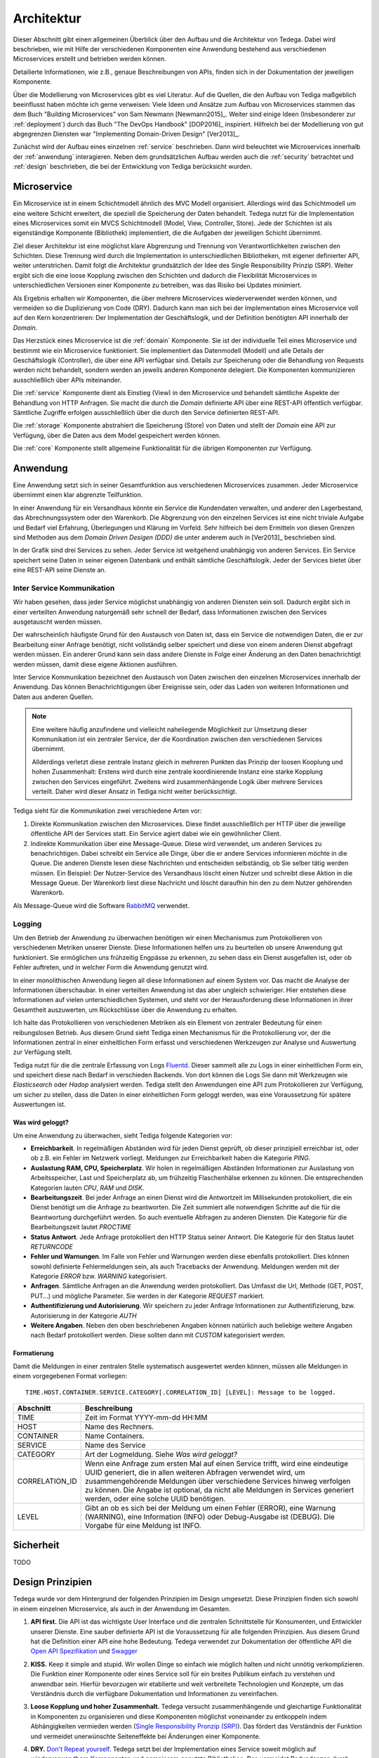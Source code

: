 Architektur
===========
Dieser Abschnitt gibt einen allgemeinen Überblick über den Aufbau und die
Architektur von Tedega. Dabei wird beschrieben, wie mit Hilfe der verschiedenen
Komponenten eine Anwendung bestehend aus verschiedenen Microservices erstellt
und betrieben werden können.

Detailierte Informationen, wie z.B., genaue Beschreibungen von APIs, finden
sich in der Dokumentation der jeweiligen Komponente.

Über die Modellierung von Microservices gibt es viel Literatur. Auf die
Quellen, die den Aufbau von Tediga maßgeblich beeinflusst haben möchte ich
gerne verweisen:
Viele Ideen und Ansätze zum Aufbau von Microservices stammen das dem Buch
"Building Microservices" von Sam Newmann [Newmann2015]_. Weiter sind einige
Ideen (Insbesonderer zur :ref:`deployment`) durch das Buch "The DevOps Handbook"
[DOP2016]_ inspiriert. Hilfreich bei der Modellierung von gut abgegrenzen
Diensten war "Implementing Domain-Driven Design" [Ver2013]_.

Zunächst wird der Aufbau eines einzelnen :ref:`service` beschrieben. Dann wird
beleuchtet wie Microservices innerhalb der :ref:`anwendung` interagieren.
Neben dem grundsätzlichen Aufbau werden auch die :ref:`security` betrachtet
und :ref:`design` beschrieben, die bei der Entwicklung von Tediga berücksicht
wurden.

.. _microservice:

Microservice
------------
Ein Microservice ist in einem Schichtmodell ähnlich des MVC Modell
organisiert. Allerdings wird das Schichtmodell um eine weitere Schicht
erweitert, die speziell die Speicherung der Daten behandelt. Tedega nutzt für
die Implementation eines Microservices somit ein MVCS Schichtmodell (Model, View,
Controller, Store).
Jede der Schichten ist als eigenständige Komponente (Bibliothek)
implementiert, die die Aufgaben der jeweiligen Schicht übernimmt.

Ziel dieser Architektur ist eine möglichst klare Abgrenzung und Trennung von
Verantwortlichkeiten zwischen den Schichten. Diese Trennung wird durch die
Implementation in unterschiedlichen Bibliotheken, mit eigener definierter API,
weiter unterstrichen. Damit folgt die Architektur grundsätzlich der Idee
des Single Responsibility Prinzip (SRP). Weiter ergibt sich die eine loose
Kopplung zwischen den Schichten und dadurch die Flexibilität Microservices in
unterschiedlichen Versionen einer Komponente zu betreiben, was das Risiko bei
Updates minimiert.

Als Ergebnis erhalten wir Komponenten, die über mehrere Microservices
wiederverwendet werden können, und vermeiden so die Duplizierung von Code
(DRY). Dadurch kann man sich bei der Implementation eines Microservice voll
auf den Kern konzentrieren: Der Implementation der Geschäftslogik, und der
Definition benötigten API innerhalb der `Domain`.

.. image:: _static/Tedega.svg

.. index::
   pair: Schichtmodell; MVC
   pair: Schichtmodell; MVCS

Das Herzstück eines Microservice ist die :ref:`domain` Komponente. Sie ist der
individuelle Teil eines Microservice und bestimmt wie ein Microservice
funktioniert. Sie implementiert das Datenmodell (Modell) und alle Details der
Geschäftslogik (Controller), die über eine API verfügbar sind.
Details zur Speicherung oder die Behandlung von Requests werden nicht
behandelt, sondern werden an jeweils anderen Komponente delegiert. Die
Komponenten kommunizieren ausschließlich über APIs miteinander.

Die :ref:`service` Komponente dient als Einstieg (View) in den Microservice
und behandelt sämtliche Aspekte der Behandlung von HTTP Anfragen. Sie macht
die durch die `Domain` definierte API über eine REST-API öffentlich verfügbar.
Sämtliche Zugriffe erfolgen ausschließlich über die durch den Service
definierten REST-API.

Die :ref:`storage` Komponente abstrahiert die Speicherung (Store) von Daten
und stellt der `Domain` eine API zur Verfügung, über die Daten aus dem Model
gespeichert werden können.

Die :ref:`core` Komponente stellt allgemeine Funktionalität für die übrigen
Komponenten zur Verfügung.

.. index::
   pair: Design Prinzipien; Single Responsibility Prinzip (SRP)
.. _anwendung:

Anwendung
---------
Eine Anwendung setzt sich in seiner Gesamtfunktion aus verschiedenen
Microservices zusammen. Jeder Microservice übernimmt einen klar abgrenzte
Teilfunktion.

.. index::
   single: Domain Driven Design (DDD)

In einer Anwendung für ein Versandhaus könnte ein Service die
Kundendaten verwalten, und anderer den Lagerbestand, das
Abrechnungssystem oder den Warenkorb. Die Abgrenzung von den einzelnen Services
ist eine nicht triviale Aufgabe und Bedarf viel Erfahrung, Überlegungen und
Klärung im Vorfeld. Sehr hilfreich bei dem Ermitteln von diesen Grenzen sind
Methoden aus dem `Domain Driven Desigen (DDD)` die unter anderem auch in
[Ver2013]_ beschrieben sind.

.. image:: _static/Tedega_Anwendung.svg

In der Grafik sind drei Services zu sehen. Jeder Service ist weitgehend
unabhängig von anderen Services. Ein Service speichert seine Daten in seiner
eigenen Datenbank und enthält sämtliche Geschäftslogik. Jeder der Services
bietet über eine REST-API seine Dienste an.

.. index::
   double: Service; Inter Service Kommunikation
   double: Inter Service Kommunikation; Rabbit-MQ

Inter Service Kommunikation
^^^^^^^^^^^^^^^^^^^^^^^^^^^
Wir haben gesehen, dass jeder Service möglichst unabhängig von anderen Diensten
sein soll. Dadurch ergibt sich in einer verteilten Anwendung naturgemäß sehr
schnell der Bedarf, dass Informationen zwischen den Services ausgetauscht werden
müssen.

Der wahrscheinlich häufigste Grund für den Austausch von Daten ist, dass ein
Service die notwendigen Daten, die er zur Bearbeitung einer Anfrage benötigt,
nicht vollständig selber speichert und diese von einem anderen Dienst
abgefragt werden müssen.
Ein anderer Grund kann sein dass andere Dienste in Folge einer Änderung an
den Daten benachrichtigt werden müssen, damit diese eigene Aktionen ausführen.

Inter Service Kommunikation bezeichnet den Austausch von Daten zwischen den
einzelnen Microservices innerhalb der Anwendung. Das können Benachrichtigungen
über Ereignisse sein, oder das Laden von weiteren Informationen und Daten aus
anderen Quellen.


.. note::
        Eine weitere häufig anzufindene und vielleicht naheliegende
        Möglichkeit zur Umsetzung dieser Kommunikation ist ein zentraler
        Service, der die Koordination zwischen den verschiedenen Services
        übernimmt.

        Allderdings verletzt diese zentrale Instanz gleich in mehreren Punkten
        das Prinzip der loosen Kooplung und hohen Zusammenhalt: Erstens wird
        durch eine zentrale koordinierende Instanz eine starke Kopplung
        zwischen den Services eingeführt. Zweitens wird zusammenhängende Logik
        über mehrere Services verteilt. Daher wird dieser Ansatz in Tediga
        nicht weiter berücksichtigt.

Tediga sieht für die Kommunikation zwei verschiedene Arten vor:

1. Direkte Kommunikation zwischen den Microservices. Diese findet
   ausschließlich per HTTP über die jeweilige öffentliche API der Services
   statt. Ein Service agiert dabei wie ein gewöhnlicher Client.
2. Indirekte Kommunikation über eine Message-Queue. Diese wird verwendet, um
   anderen Services zu benachrichtigen. Dabei schreibt ein Service alle Dinge,
   über die er andere Services informieren möchte in die Queue. Die anderen
   Dienste lesen diese Nachrichten und entscheiden selbständig, ob Sie selber
   tätig werden müssen.  Ein Beispiel: Der Nutzer-Service des Versandhaus
   löscht einen Nutzer und schreibt diese Aktion in die Message Queue. Der
   Warenkorb liest diese Nachricht und löscht daraufhin hin den zu dem Nutzer
   gehörenden Warenkorb.

Als Message-Queue wird die Software `RabbitMQ <https://www.rabbitmq.com/>`_
verwendet.

.. index::
   double: Service; Logging
   double: Logging; Fluentd

Logging
^^^^^^^
Um den Betrieb der Anwendung zu überwachen benötigen wir einen Mechanismus zum
Protokollieren von verschiedenen Metriken unserer Dienste. Diese Informationen
helfen uns zu beurteilen ob unsere Anwendung gut funktioniert. Sie ermöglichen
uns frühzeitig Engpässe zu erkennen, zu sehen dass ein Dienst ausgefallen ist,
oder ob Fehler auftreten, und in welcher Form die Anwendung genutzt wird.

In einer monolithischen Anwendung liegen all diese Informationen auf einem
System vor. Das macht die Analyse der Informationen überschaubar. In einer
verteilten Anwendung ist das aber ungleich schwieriger. Hier entstehen diese
Informationen auf vielen unterschiedlichen Systemen, und steht vor der
Herausforderung diese Informationen in ihrer Gesamtheit auszuwerten, um
Rückschlüsse über die Anwendung zu erhalten.

Ich halte das Protokollieren von verschiedenen Metriken als ein Element von
zentraler Bedeutung für einen reibungslosen Betrieb. Aus diesem Grund sieht
Tediga einen Mechanismus für die Protokollierung vor, der die Informationen
zentral in einer einheitlichen Form erfasst und verschiedenen Werkzeugen zur
Analyse und Auswertung zur Verfügung stellt.

Tediga nutzt für die die zentrale Erfassung von Logs `Fluentd
<https://www.fluentd.org/>`_. Dieser sammelt alle zu Logs in einer
einheitlichen Form ein, und speichert diese nach Bedarf in verschieden
Backends. Von dort können die Logs Sie dann mit Werkzeugen wie *Elasticsearch*
oder *Hadop* analysiert werden.
Tediga stellt den Anwendungen eine API zum Protokollieren zur Verfügung, um
sicher zu stellen, dass die Daten in einer einheitlichen Form geloggt werden,
was eine Voraussetzung für spätere Auswertungen ist.

Was wird geloggt?
"""""""""""""""""

Um eine Anwendung zu überwachen, sieht Tediga folgende Kategorien vor:

* **Erreichbarkeit**. In regelmäßigen Abständen wird für jeden Dienst geprüft,
  ob dieser prinzipiell erreichbar ist, oder ob z.B. ein Fehler im Netzwerk
  vorliegt. Meldungen zur Erreichbarkeit haben die Kategorie *PING*.
* **Auslastung RAM, CPU, Speicherplatz**. Wir holen in regelmäßigen Abständen
  Informationen zur Auslastung von Arbeitsspeicher, Last und
  Speicherplatz ab, um frühzeitig Flaschenhälse erkennen zu können. Die
  entsprechenden Kategorien lauten *CPU*, *RAM* und *DISK*.
* **Bearbeitungszeit**. Bei jeder Anfrage an einen Dienst wird die Antwortzeit
  im Millisekunden protokolliert, die ein Dienst benötigt um die Anfrage zu
  beantworten. Die Zeit summiert alle notwendigen Schritte auf die für die
  Beantwortung durchgeführt werden. So auch eventuelle Abfragen zu anderen
  Diensten. Die Kategorie für die Bearbeitungszeit lautet *PROCTIME*
* **Status Antwort**. Jede Anfrage protokolliert den HTTP Status seiner
  Antwort. Die Kategorie für den Status lautet *RETURNCODE*
* **Fehler und Warnungen**. Im Falle von Fehler und Warnungen werden diese
  ebenfalls protokolliert. Dies können sowohl definierte Fehlermeldungen sein,
  als auch Tracebacks der Anwendung. Meldungen werden mit der Kategorie
  *ERROR* bzw. *WARNING* kategorisiert.
* **Anfragen**. Sämtliche Anfragen an die Anwendung werden protokolliert. Das
  Umfasst die Url, Methode (GET, POST, PUT...) und mögliche Parameter. Sie
  werden in der Kategorie *REQUEST* markiert.
* **Authentifizierung und Autorisierung**. Wir speichern zu jeder Anfrage
  Informationen zur Authentifizierung, bzw. Autorisierung in der
  Kategorie *AUTH*
* **Weitere Angaben**. Neben den oben beschriebenen Angaben können natürlich
  auch beliebige weitere Angaben nach Bedarf protokolliert werden. Diese
  sollten dann mit *CUSTOM* kategorisiert werden.

Formatierung
""""""""""""
Damit die Meldungen in einer zentralen Stelle systematisch ausgewertet werden
können, müssen alle Meldungen in einem vorgegebenen Format vorliegen::

        TIME.HOST.CONTAINER.SERVICE.CATEGORY[.CORRELATION_ID] [LEVEL]: Message to be logged.

============== ============
Abschnitt      Beschreibung
============== ============
TIME           Zeit im Format YYYY-mm-dd HH:MM
HOST           Name des Rechners.
CONTAINER      Name Containers.
SERVICE        Name des Service
CATEGORY       Art der Logmeldung. Siehe `Was wird geloggt?`
CORRELATION_ID Wenn eine Anfrage zum ersten Mal auf einen Service trifft, wird eine eindeutige UUID generiert, die in allen weiteren Abfragen verwendet wird, um zusammengehörende Meldungen über verschiedene Services hinweg verfolgen zu können. Die Angabe ist optional, da nicht alle Meldungen in Services generiert werden, oder eine solche UUID benötigen.
LEVEL          Gibt an ob es sich bei der Meldung um einen Fehler (ERROR), eine Warnung (WARNING), eine Information (INFO) oder Debug-Ausgabe ist (DEBUG). Die Vorgabe für eine Meldung ist INFO.
============== ============

.. _security:

Sicherheit
----------
TODO

.. _design:

Design Prinzipien
-----------------
Tedega wurde vor dem Hintergrund der folgenden Prinzipien im Design umgesetzt.
Diese Prinzipien finden sich sowohl in einem einzelnen Microservice, als auch in
der Anwendung im Gesamten.

.. index::
   pair: API; Open Api Specification
   pair: API; Swagger
   triple: Design Prinzipien; Api First; API

1. **API first.**  Die API ist das wichtigste User Interface und die
   zentralen Schnittstelle für Konsumenten, und Entwickler unserer Dienste.
   Eine sauber definierte API ist die Voraussetzung für alle folgenden Prinzipien.
   Aus diesem Grund hat die Definition einer API eine hohe Bedeutung. Tedega
   verwendet zur Dokumentation der öffentliche API die `Open API Spezifikation
   <https://www.openapis.org/>`_ und `Swagger <https://swagger.io>`_

.. index::
   pair: Design Prinzipien; KISS (Keep it simple and stupid)

2. **KISS.** Keep it simple and stupid. Wir wollen Dinge so einfach wie
   möglich halten und nicht unnötig verkomplizieren. Die Funktion einer
   Komponente oder eines Service soll für ein breites Publikum einfach zu
   verstehen und anwendbar sein. Hierfür bevorzugen wir etablierte und weit
   verbreitete Technologien und Konzepte, um das Verständnis durch die
   verfügbare Dokumentation und Informationen zu vereinfachen.

.. index::
   pair: Design Prinzipien; Loos Coupling, High cohesion

3. **Loose Kopplung und hoher Zusammenhalt.** Tedega versucht zusammenhängende
   und gleichartige Funktionalität in Komponenten zu organisieren und diese
   Komponenten möglichst voneinander zu entkoppeln indem Abhängigkeiten
   vermieden werden (`Single Responsibility Pronzip (SRP)
   <https://de.wikipedia.org/wiki/Single-Responsibility-Prinzip>`_). Das
   fördert das Verständnis der Funktion und vermeidet unerwünschte
   Seiteneffekte bei Änderungen einer Komponente.

.. index::
   pair: Design Prinzipien; DRY (Don't repeat yourself)

4. **DRY.** `Don't Repeat yourself
   <https://de.wikipedia.org/wiki/Don%E2%80%99t_repeat_yourself>`_. Tedega
   setzt bei der Implementation eines Service soweit möglich auf
   wiederverwendbare Komponenten und gemeinsam genutzte Bibliotheken. Das
   vermeidet Redundanzen durch Code-Duplizierung und reduziert so den Aufwand
   für die Wartung. DRY darf und wird verletzt werden, wenn sich der Code
   dadurch zu sehr verkompliziert und damit das höher eingestufte KISS Prinzip
   verletzen würde. Die potenziell entstehende Kopplung der Bibliotheken wird
   dabei bewusst in Kauf genommen, da der erwartete Vorteil bei der Wartung
   die Nachteile einer Kopplung überwiegen [#]_.


.. [#] Das gilt besonders vor dem Hintergrund des frühen Entwicklungsstadiums
       von Tedega und dem Umstand das die Entwicklung derzeit eine
       One-Man-Show ist.
